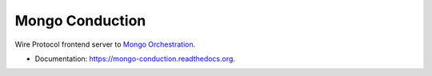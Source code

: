 ================
Mongo Conduction
================

.. image:: https://img.shields.io/travis/ajdavis/mongo-conduction.svg
        :target: https://travis-ci.org/ajdavis/mongo-conduction

.. image:: https://img.shields.io/pypi/v/mongo-conduction.svg
        :target: https://pypi.python.org/pypi/mongo-conduction

Wire Protocol frontend server to `Mongo Orchestration`_.

* Documentation: https://mongo-conduction.readthedocs.org.

.. _Mongo Orchestration: https://github.com/10gen/mongo-orchestration
